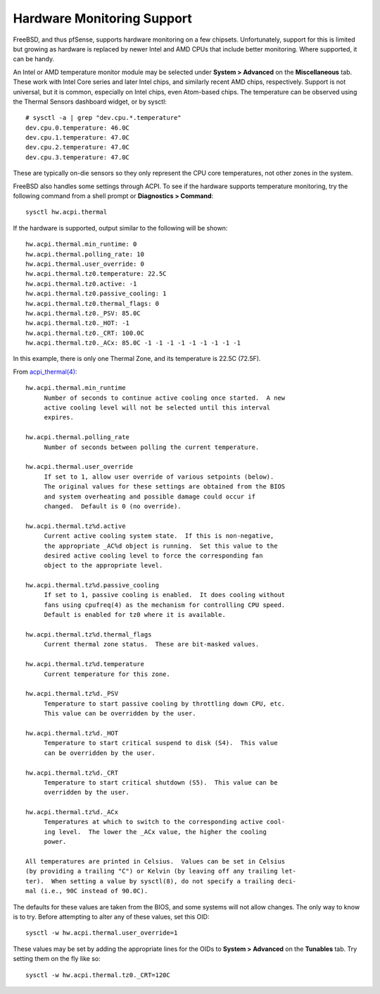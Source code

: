 Hardware Monitoring Support
===========================

FreeBSD, and thus pfSense, supports hardware monitoring on a few
chipsets. Unfortunately, support for this is limited but growing as
hardware is replaced by newer Intel and AMD CPUs that include better
monitoring. Where supported, it can be handy.

An Intel or AMD temperature monitor module may be selected under
**System > Advanced** on the **Miscellaneous** tab. These work with
Intel Core series and later Intel chips, and similarly recent AMD chips,
respectively. Support is not universal, but it is common, especially on
Intel chips, even Atom-based chips. The temperature can be observed
using the Thermal Sensors dashboard widget, or by sysctl::

  # sysctl -a | grep "dev.cpu.*.temperature"
  dev.cpu.0.temperature: 46.0C
  dev.cpu.1.temperature: 47.0C
  dev.cpu.2.temperature: 47.0C
  dev.cpu.3.temperature: 47.0C

These are typically on-die sensors so they only represent the CPU core
temperatures, not other zones in the system.

FreeBSD also handles some settings through ACPI. To see if the hardware
supports temperature monitoring, try the following command from a shell
prompt or **Diagnostics > Command**::

  sysctl hw.acpi.thermal

If the hardware is supported, output similar to the following will be
shown::

  hw.acpi.thermal.min_runtime: 0
  hw.acpi.thermal.polling_rate: 10
  hw.acpi.thermal.user_override: 0
  hw.acpi.thermal.tz0.temperature: 22.5C
  hw.acpi.thermal.tz0.active: -1
  hw.acpi.thermal.tz0.passive_cooling: 1
  hw.acpi.thermal.tz0.thermal_flags: 0
  hw.acpi.thermal.tz0._PSV: 85.0C
  hw.acpi.thermal.tz0._HOT: -1
  hw.acpi.thermal.tz0._CRT: 100.0C
  hw.acpi.thermal.tz0._ACx: 85.0C -1 -1 -1 -1 -1 -1 -1 -1 -1

In this example, there is only one Thermal Zone, and its temperature is
22.5C (72.5F).

From
`acpi_thermal(4) <https://www.freebsd.org/cgi/man.cgi?query=acpi_thermal&apropos=0&sektion=0&manpath=FreeBSD+7.2-RELEASE&format=html>`__::

  hw.acpi.thermal.min_runtime
       Number of seconds to continue active cooling once started.  A new
       active cooling level will not be selected until this interval
       expires.
  
  hw.acpi.thermal.polling_rate
       Number of seconds between polling the current temperature.
  
  hw.acpi.thermal.user_override
       If set to 1, allow user override of various setpoints (below).
       The original values for these settings are obtained from the BIOS
       and system overheating and possible damage could occur if
       changed.  Default is 0 (no override).
  
  hw.acpi.thermal.tz%d.active
       Current active cooling system state.  If this is non-negative,
       the appropriate _AC%d object is running.  Set this value to the
       desired active cooling level to force the corresponding fan
       object to the appropriate level.
  
  hw.acpi.thermal.tz%d.passive_cooling
       If set to 1, passive cooling is enabled.  It does cooling without
       fans using cpufreq(4) as the mechanism for controlling CPU speed.
       Default is enabled for tz0 where it is available.
  
  hw.acpi.thermal.tz%d.thermal_flags
       Current thermal zone status.  These are bit-masked values.
  
  hw.acpi.thermal.tz%d.temperature
       Current temperature for this zone.
  
  hw.acpi.thermal.tz%d._PSV
       Temperature to start passive cooling by throttling down CPU, etc.
       This value can be overridden by the user.
  
  hw.acpi.thermal.tz%d._HOT
       Temperature to start critical suspend to disk (S4).  This value
       can be overridden by the user.
  
  hw.acpi.thermal.tz%d._CRT
       Temperature to start critical shutdown (S5).  This value can be
       overridden by the user.
  
  hw.acpi.thermal.tz%d._ACx
       Temperatures at which to switch to the corresponding active cool-
       ing level.  The lower the _ACx value, the higher the cooling
       power.
  
  All temperatures are printed in Celsius.  Values can be set in Celsius
  (by providing a trailing "C") or Kelvin (by leaving off any trailing let-
  ter).  When setting a value by sysctl(8), do not specify a trailing deci-
  mal (i.e., 90C instead of 90.0C).

The defaults for these values are taken from the BIOS, and some systems
will not allow changes. The only way to know is to try. Before
attempting to alter any of these values, set this OID::

  sysctl -w hw.acpi.thermal.user_override=1

These values may be set by adding the appropriate lines for the OIDs to
**System > Advanced** on the **Tunables** tab. Try setting them on the
fly like so::

  sysctl -w hw.acpi.thermal.tz0._CRT=120C

